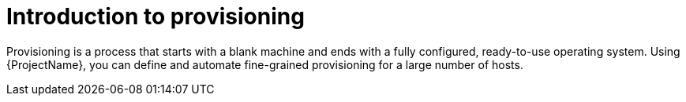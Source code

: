 :_mod-docs-content-type: CONCEPT

[id="Introduction_to_Provisioning_{context}"]
= Introduction to provisioning

Provisioning is a process that starts with a blank machine and ends with a fully configured, ready-to-use operating system.
Using {ProjectName}, you can define and automate fine-grained provisioning for a large number of hosts.
